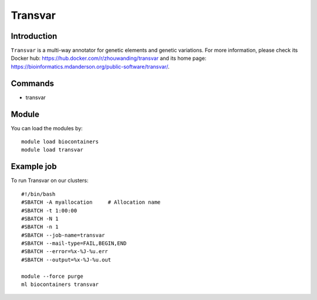 .. _backbone-label:

Transvar
==============================

Introduction
~~~~~~~~
``Transvar`` is a multi-way annotator for genetic elements and genetic variations. For more information, please check its Docker hub: https://hub.docker.com/r/zhouwanding/transvar and its home page: https://bioinformatics.mdanderson.org/public-software/transvar/.

Commands
~~~~~~~
- transvar

Module
~~~~~~~~
You can load the modules by::
    
    module load biocontainers
    module load transvar

Example job
~~~~~
To run Transvar on our clusters::

    #!/bin/bash
    #SBATCH -A myallocation     # Allocation name 
    #SBATCH -t 1:00:00
    #SBATCH -N 1
    #SBATCH -n 1
    #SBATCH --job-name=transvar
    #SBATCH --mail-type=FAIL,BEGIN,END
    #SBATCH --error=%x-%J-%u.err
    #SBATCH --output=%x-%J-%u.out

    module --force purge
    ml biocontainers transvar
